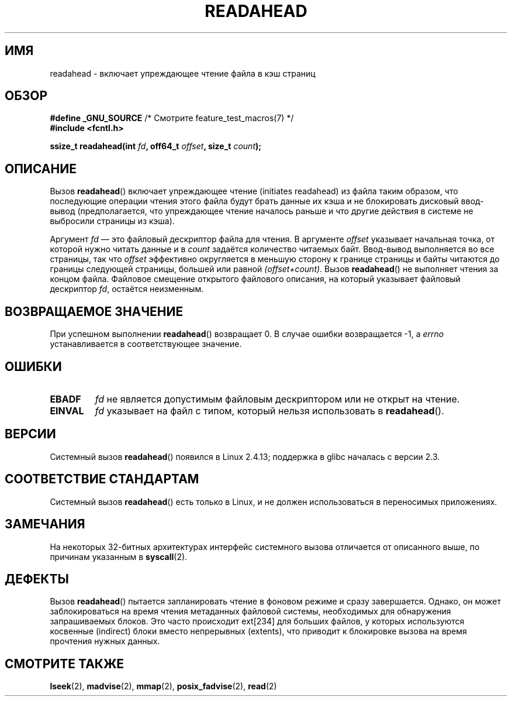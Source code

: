 .\" -*- mode: troff; coding: UTF-8 -*-
.\" This manpage is Copyright (C) 2004, Michael Kerrisk
.\"
.\" %%%LICENSE_START(VERBATIM)
.\" Permission is granted to make and distribute verbatim copies of this
.\" manual provided the copyright notice and this permission notice are
.\" preserved on all copies.
.\"
.\" Permission is granted to copy and distribute modified versions of this
.\" manual under the conditions for verbatim copying, provided that the
.\" entire resulting derived work is distributed under the terms of a
.\" permission notice identical to this one.
.\"
.\" Since the Linux kernel and libraries are constantly changing, this
.\" manual page may be incorrect or out-of-date.  The author(s) assume no
.\" responsibility for errors or omissions, or for damages resulting from
.\" the use of the information contained herein.  The author(s) may not
.\" have taken the same level of care in the production of this manual,
.\" which is licensed free of charge, as they might when working
.\" professionally.
.\"
.\" Formatted or processed versions of this manual, if unaccompanied by
.\" the source, must acknowledge the copyright and authors of this work.
.\" %%%LICENSE_END
.\"
.\" 2004-05-40 Created by Michael Kerrisk <mtk.manpages@gmail.com>
.\" 2004-10-05 aeb, minor correction
.\"
.\"*******************************************************************
.\"
.\" This file was generated with po4a. Translate the source file.
.\"
.\"*******************************************************************
.TH READAHEAD 2 2019\-03\-06 Linux "Руководство программиста Linux"
.SH ИМЯ
readahead \- включает упреждающее чтение файла в кэш страниц
.SH ОБЗОР
.nf
\fB#define _GNU_SOURCE\fP             /* Смотрите feature_test_macros(7) */
\fB#include <fcntl.h>\fP
.PP
\fBssize_t readahead(int \fP\fIfd\fP\fB, off64_t \fP\fIoffset\fP\fB, size_t \fP\fIcount\fP\fB);\fP
.fi
.SH ОПИСАНИЕ
Вызов \fBreadahead\fP() включает упреждающее чтение (initiates readahead) из
файла таким образом, что последующие операции чтения этого файла будут брать
данные их кэша и не блокировать дисковый ввод\-вывод (предполагается, что
упреждающее чтение началось раньше и что другие действия в системе не
выбросили страницы из кэша).
.PP
Аргумент \fIfd\fP — это файловый дескриптор файла для чтения. В аргументе
\fIoffset\fP указывает начальная точка, от которой нужно читать данные и в
\fIcount\fP задаётся количество читаемых байт. Ввод\-вывод выполняется во все
страницы, так что \fIoffset\fP эффективно округляется в меньшую сторону к
границе страницы и байты читаются до границы следующей страницы, большей или
равной \fI(offset+count)\fP. Вызов \fBreadahead\fP() не выполняет чтения за концом
файла. Файловое смещение открытого файлового описания, на который указывает
файловый дескриптор \fIfd\fP, остаётся неизменным.
.SH "ВОЗВРАЩАЕМОЕ ЗНАЧЕНИЕ"
При успешном выполнении \fBreadahead\fP() возвращает 0. В случае ошибки
возвращается \-1, а \fIerrno\fP устанавливается в соответствующее значение.
.SH ОШИБКИ
.TP 
\fBEBADF\fP
\fIfd\fP не является допустимым файловым дескриптором или не открыт на чтение.
.TP 
\fBEINVAL\fP
\fIfd\fP указывает на файл с типом, который нельзя использовать в
\fBreadahead\fP().
.SH ВЕРСИИ
Системный вызов \fBreadahead\fP() появился в Linux 2.4.13; поддержка в glibc
началась с версии 2.3.
.SH "СООТВЕТСТВИЕ СТАНДАРТАМ"
Системный вызов \fBreadahead\fP() есть только в Linux, и не должен
использоваться в переносимых приложениях.
.SH ЗАМЕЧАНИЯ
На некоторых 32\-битных архитектурах интерфейс системного вызова отличается
от описанного выше, по причинам указанным в \fBsyscall\fP(2).
.SH ДЕФЕКТЫ
Вызов \fBreadahead\fP() пытается запланировать чтение в фоновом режиме и сразу
завершается. Однако, он может заблокироваться на время чтения метаданных
файловой системы, необходимых для обнаружения запрашиваемых блоков. Это
часто происходит  ext[234] для больших файлов, у которых используются
косвенные (indirect) блоки вместо непрерывных (extents), что приводит к
блокировке вызова на время прочтения нужных данных.
.SH "СМОТРИТЕ ТАКЖЕ"
\fBlseek\fP(2), \fBmadvise\fP(2), \fBmmap\fP(2), \fBposix_fadvise\fP(2), \fBread\fP(2)
